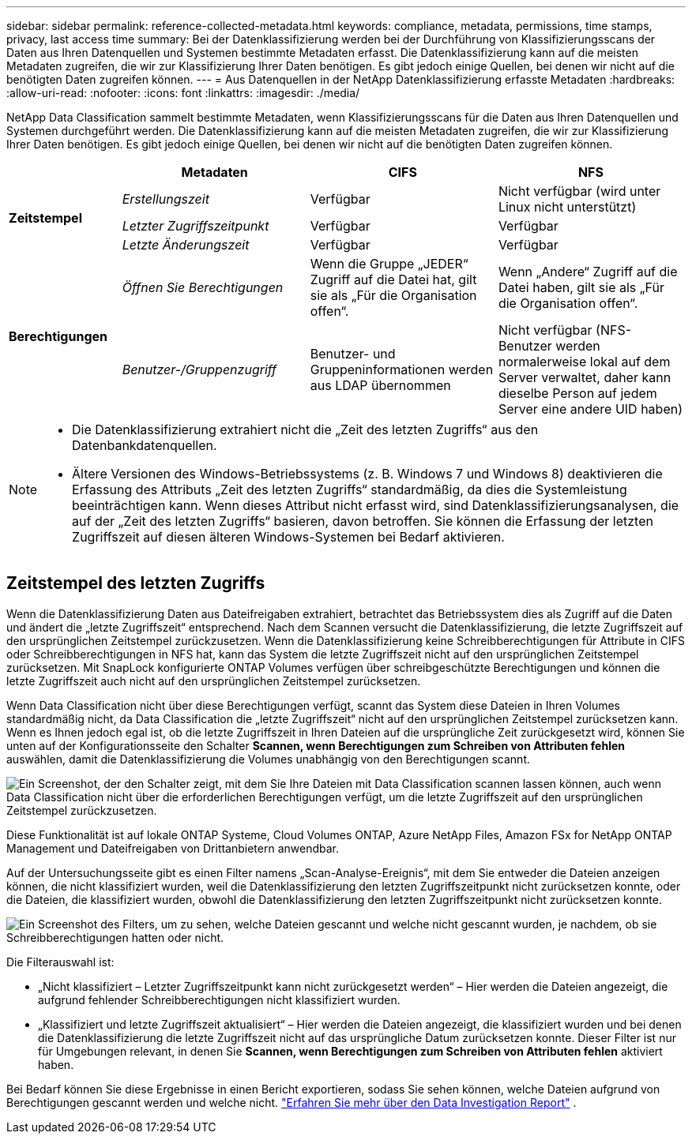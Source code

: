 ---
sidebar: sidebar 
permalink: reference-collected-metadata.html 
keywords: compliance, metadata, permissions, time stamps, privacy, last access time 
summary: Bei der Datenklassifizierung werden bei der Durchführung von Klassifizierungsscans der Daten aus Ihren Datenquellen und Systemen bestimmte Metadaten erfasst.  Die Datenklassifizierung kann auf die meisten Metadaten zugreifen, die wir zur Klassifizierung Ihrer Daten benötigen. Es gibt jedoch einige Quellen, bei denen wir nicht auf die benötigten Daten zugreifen können. 
---
= Aus Datenquellen in der NetApp Datenklassifizierung erfasste Metadaten
:hardbreaks:
:allow-uri-read: 
:nofooter: 
:icons: font
:linkattrs: 
:imagesdir: ./media/


[role="lead"]
NetApp Data Classification sammelt bestimmte Metadaten, wenn Klassifizierungsscans für die Daten aus Ihren Datenquellen und Systemen durchgeführt werden.  Die Datenklassifizierung kann auf die meisten Metadaten zugreifen, die wir zur Klassifizierung Ihrer Daten benötigen. Es gibt jedoch einige Quellen, bei denen wir nicht auf die benötigten Daten zugreifen können.

[cols="15,25,25,25"]
|===
|  | *Metadaten* | *CIFS* | *NFS* 


.3+| *Zeitstempel* | _Erstellungszeit_ | Verfügbar | Nicht verfügbar (wird unter Linux nicht unterstützt) 


| _Letzter Zugriffszeitpunkt_ | Verfügbar | Verfügbar 


| _Letzte Änderungszeit_ | Verfügbar | Verfügbar 


.2+| *Berechtigungen* | _Öffnen Sie Berechtigungen_ | Wenn die Gruppe „JEDER“ Zugriff auf die Datei hat, gilt sie als „Für die Organisation offen“. | Wenn „Andere“ Zugriff auf die Datei haben, gilt sie als „Für die Organisation offen“. 


| _Benutzer-/Gruppenzugriff_ | Benutzer- und Gruppeninformationen werden aus LDAP übernommen | Nicht verfügbar (NFS-Benutzer werden normalerweise lokal auf dem Server verwaltet, daher kann dieselbe Person auf jedem Server eine andere UID haben) 
|===
[NOTE]
====
* Die Datenklassifizierung extrahiert nicht die „Zeit des letzten Zugriffs“ aus den Datenbankdatenquellen.
* Ältere Versionen des Windows-Betriebssystems (z. B. Windows 7 und Windows 8) deaktivieren die Erfassung des Attributs „Zeit des letzten Zugriffs“ standardmäßig, da dies die Systemleistung beeinträchtigen kann.  Wenn dieses Attribut nicht erfasst wird, sind Datenklassifizierungsanalysen, die auf der „Zeit des letzten Zugriffs“ basieren, davon betroffen.  Sie können die Erfassung der letzten Zugriffszeit auf diesen älteren Windows-Systemen bei Bedarf aktivieren.


====


== Zeitstempel des letzten Zugriffs

Wenn die Datenklassifizierung Daten aus Dateifreigaben extrahiert, betrachtet das Betriebssystem dies als Zugriff auf die Daten und ändert die „letzte Zugriffszeit“ entsprechend.  Nach dem Scannen versucht die Datenklassifizierung, die letzte Zugriffszeit auf den ursprünglichen Zeitstempel zurückzusetzen.  Wenn die Datenklassifizierung keine Schreibberechtigungen für Attribute in CIFS oder Schreibberechtigungen in NFS hat, kann das System die letzte Zugriffszeit nicht auf den ursprünglichen Zeitstempel zurücksetzen.  Mit SnapLock konfigurierte ONTAP Volumes verfügen über schreibgeschützte Berechtigungen und können die letzte Zugriffszeit auch nicht auf den ursprünglichen Zeitstempel zurücksetzen.

Wenn Data Classification nicht über diese Berechtigungen verfügt, scannt das System diese Dateien in Ihren Volumes standardmäßig nicht, da Data Classification die „letzte Zugriffszeit“ nicht auf den ursprünglichen Zeitstempel zurücksetzen kann.  Wenn es Ihnen jedoch egal ist, ob die letzte Zugriffszeit in Ihren Dateien auf die ursprüngliche Zeit zurückgesetzt wird, können Sie unten auf der Konfigurationsseite den Schalter *Scannen, wenn Berechtigungen zum Schreiben von Attributen fehlen* auswählen, damit die Datenklassifizierung die Volumes unabhängig von den Berechtigungen scannt.

image:screenshot_scan_missing_permissions.png["Ein Screenshot, der den Schalter zeigt, mit dem Sie Ihre Dateien mit Data Classification scannen lassen können, auch wenn Data Classification nicht über die erforderlichen Berechtigungen verfügt, um die letzte Zugriffszeit auf den ursprünglichen Zeitstempel zurückzusetzen."]

Diese Funktionalität ist auf lokale ONTAP Systeme, Cloud Volumes ONTAP, Azure NetApp Files, Amazon FSx for NetApp ONTAP Management und Dateifreigaben von Drittanbietern anwendbar.

Auf der Untersuchungsseite gibt es einen Filter namens „Scan-Analyse-Ereignis“, mit dem Sie entweder die Dateien anzeigen können, die nicht klassifiziert wurden, weil die Datenklassifizierung den letzten Zugriffszeitpunkt nicht zurücksetzen konnte, oder die Dateien, die klassifiziert wurden, obwohl die Datenklassifizierung den letzten Zugriffszeitpunkt nicht zurücksetzen konnte.

image:screenshot_scan_analysis_event_filter.png["Ein Screenshot des Filters, um zu sehen, welche Dateien gescannt und welche nicht gescannt wurden, je nachdem, ob sie Schreibberechtigungen hatten oder nicht."]

Die Filterauswahl ist:

* „Nicht klassifiziert – Letzter Zugriffszeitpunkt kann nicht zurückgesetzt werden“ – Hier werden die Dateien angezeigt, die aufgrund fehlender Schreibberechtigungen nicht klassifiziert wurden.
* „Klassifiziert und letzte Zugriffszeit aktualisiert“ – Hier werden die Dateien angezeigt, die klassifiziert wurden und bei denen die Datenklassifizierung die letzte Zugriffszeit nicht auf das ursprüngliche Datum zurücksetzen konnte.  Dieser Filter ist nur für Umgebungen relevant, in denen Sie *Scannen, wenn Berechtigungen zum Schreiben von Attributen fehlen* aktiviert haben.


Bei Bedarf können Sie diese Ergebnisse in einen Bericht exportieren, sodass Sie sehen können, welche Dateien aufgrund von Berechtigungen gescannt werden und welche nicht. https://docs.netapp.com/us-en/bluexp-classification/task-investigate-data.html#data-investigation-report["Erfahren Sie mehr über den Data Investigation Report"^] .

